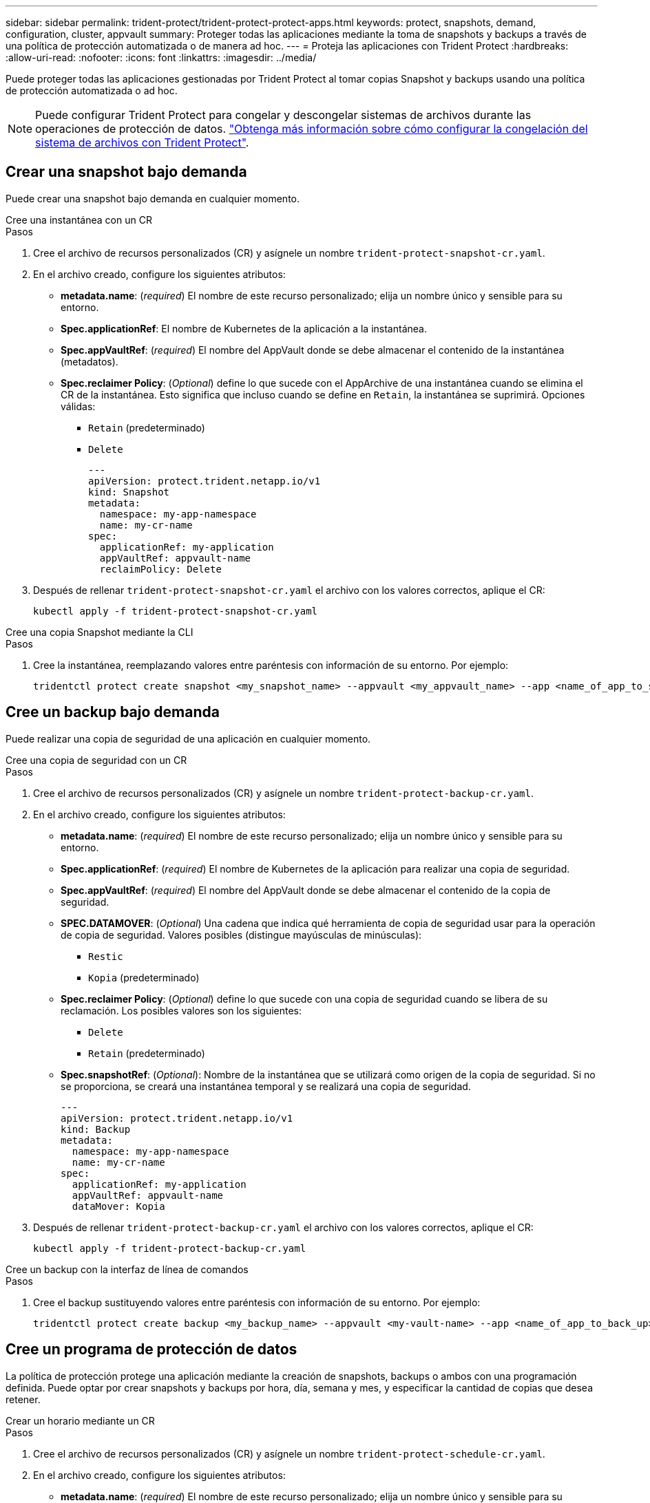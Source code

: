 ---
sidebar: sidebar 
permalink: trident-protect/trident-protect-protect-apps.html 
keywords: protect, snapshots, demand, configuration, cluster, appvault 
summary: Proteger todas las aplicaciones mediante la toma de snapshots y backups a través de una política de protección automatizada o de manera ad hoc. 
---
= Proteja las aplicaciones con Trident Protect
:hardbreaks:
:allow-uri-read: 
:nofooter: 
:icons: font
:linkattrs: 
:imagesdir: ../media/


[role="lead"]
Puede proteger todas las aplicaciones gestionadas por Trident Protect al tomar copias Snapshot y backups usando una política de protección automatizada o ad hoc.


NOTE: Puede configurar Trident Protect para congelar y descongelar sistemas de archivos durante las operaciones de protección de datos. link:trident-protect-requirements.html#protecting-data-with-kubevirt-vms["Obtenga más información sobre cómo configurar la congelación del sistema de archivos con Trident Protect"].



== Crear una snapshot bajo demanda

Puede crear una snapshot bajo demanda en cualquier momento.

[role="tabbed-block"]
====
.Cree una instantánea con un CR
--
.Pasos
. Cree el archivo de recursos personalizados (CR) y asígnele un nombre `trident-protect-snapshot-cr.yaml`.
. En el archivo creado, configure los siguientes atributos:
+
** *metadata.name*: (_required_) El nombre de este recurso personalizado; elija un nombre único y sensible para su entorno.
** *Spec.applicationRef*: El nombre de Kubernetes de la aplicación a la instantánea.
** *Spec.appVaultRef*: (_required_) El nombre del AppVault donde se debe almacenar el contenido de la instantánea (metadatos).
** *Spec.reclaimer Policy*: (_Optional_) define lo que sucede con el AppArchive de una instantánea cuando se elimina el CR de la instantánea. Esto significa que incluso cuando se define en `Retain`, la instantánea se suprimirá. Opciones válidas:
+
*** `Retain` (predeterminado)
*** `Delete`
+
[source, yaml]
----
---
apiVersion: protect.trident.netapp.io/v1
kind: Snapshot
metadata:
  namespace: my-app-namespace
  name: my-cr-name
spec:
  applicationRef: my-application
  appVaultRef: appvault-name
  reclaimPolicy: Delete
----




. Después de rellenar `trident-protect-snapshot-cr.yaml` el archivo con los valores correctos, aplique el CR:
+
[source, console]
----
kubectl apply -f trident-protect-snapshot-cr.yaml
----


--
.Cree una copia Snapshot mediante la CLI
--
.Pasos
. Cree la instantánea, reemplazando valores entre paréntesis con información de su entorno. Por ejemplo:
+
[source, console]
----
tridentctl protect create snapshot <my_snapshot_name> --appvault <my_appvault_name> --app <name_of_app_to_snapshot>
----


--
====


== Cree un backup bajo demanda

Puede realizar una copia de seguridad de una aplicación en cualquier momento.

[role="tabbed-block"]
====
.Cree una copia de seguridad con un CR
--
.Pasos
. Cree el archivo de recursos personalizados (CR) y asígnele un nombre `trident-protect-backup-cr.yaml`.
. En el archivo creado, configure los siguientes atributos:
+
** *metadata.name*: (_required_) El nombre de este recurso personalizado; elija un nombre único y sensible para su entorno.
** *Spec.applicationRef*: (_required_) El nombre de Kubernetes de la aplicación para realizar una copia de seguridad.
** *Spec.appVaultRef*: (_required_) El nombre del AppVault donde se debe almacenar el contenido de la copia de seguridad.
** *SPEC.DATAMOVER*: (_Optional_) Una cadena que indica qué herramienta de copia de seguridad usar para la operación de copia de seguridad. Valores posibles (distingue mayúsculas de minúsculas):
+
*** `Restic`
*** `Kopia` (predeterminado)


** *Spec.reclaimer Policy*: (_Optional_) define lo que sucede con una copia de seguridad cuando se libera de su reclamación. Los posibles valores son los siguientes:
+
*** `Delete`
*** `Retain` (predeterminado)


** *Spec.snapshotRef*: (_Optional_): Nombre de la instantánea que se utilizará como origen de la copia de seguridad. Si no se proporciona, se creará una instantánea temporal y se realizará una copia de seguridad.
+
[source, yaml]
----
---
apiVersion: protect.trident.netapp.io/v1
kind: Backup
metadata:
  namespace: my-app-namespace
  name: my-cr-name
spec:
  applicationRef: my-application
  appVaultRef: appvault-name
  dataMover: Kopia
----


. Después de rellenar `trident-protect-backup-cr.yaml` el archivo con los valores correctos, aplique el CR:
+
[source, console]
----
kubectl apply -f trident-protect-backup-cr.yaml
----


--
.Cree un backup con la interfaz de línea de comandos
--
.Pasos
. Cree el backup sustituyendo valores entre paréntesis con información de su entorno. Por ejemplo:
+
[source, console]
----
tridentctl protect create backup <my_backup_name> --appvault <my-vault-name> --app <name_of_app_to_back_up>
----


--
====


== Cree un programa de protección de datos

La política de protección protege una aplicación mediante la creación de snapshots, backups o ambos con una programación definida. Puede optar por crear snapshots y backups por hora, día, semana y mes, y especificar la cantidad de copias que desea retener.

[role="tabbed-block"]
====
.Crear un horario mediante un CR
--
.Pasos
. Cree el archivo de recursos personalizados (CR) y asígnele un nombre `trident-protect-schedule-cr.yaml`.
. En el archivo creado, configure los siguientes atributos:
+
** *metadata.name*: (_required_) El nombre de este recurso personalizado; elija un nombre único y sensible para su entorno.
** *SPEC.DATAMOVER*: (_Optional_) Una cadena que indica qué herramienta de copia de seguridad usar para la operación de copia de seguridad. Valores posibles (distingue mayúsculas de minúsculas):
+
*** `Restic`
*** `Kopia` (predeterminado)


** *Spec.applicationRef*: El nombre de Kubernetes de la aplicación para realizar una copia de seguridad.
** *Spec.appVaultRef*: (_required_) El nombre del AppVault donde se debe almacenar el contenido de la copia de seguridad.
** *Spec.backupRetention*: El número de copias de seguridad a retener. Cero indica que no se debe crear ningún backup.
** *Spec.snapshotRetention*: El número de instantáneas a retener. Cero indica que no se debe crear ninguna instantánea.
** *spec.granularity*: La frecuencia con la que debe ejecutarse el horario. Los posibles valores, junto con los campos asociados necesarios:
+
*** `hourly` (requiere que especifique `spec.minute`)
*** `daily` (requiere que especifique `spec.minute` y `spec.hour`)
*** `weekly` (requiere que especifique `spec.minute, spec.hour`, y `spec.dayOfWeek`)
*** `monthly` (requiere que especifique `spec.minute, spec.hour`, y `spec.dayOfMonth`)


** *Spec.dayOfMonth*: (_Optional_) El día del mes (1 - 31) en el que se debe ejecutar el horario. Este campo es necesario si la granularidad se define en `monthly`.
** *SPEC.DayOfWeek*: (_Optional_) El día de la semana (0 - 7) en el que se debe ejecutar el horario. Los valores de 0 o 7 indican el domingo. Este campo es necesario si la granularidad se define en `weekly`.
** *SPEC.HOUR*: (_Opcional_) La hora del día (0 - 23) que debe ejecutarse el horario. Este campo es necesario si la granularidad se define en `daily`, `weekly`o `monthly`.
** *Spec.minute*: (_Optional_) El minuto de la hora (0 - 59) que debe ejecutarse el horario. Este campo es necesario si la granularidad se define en `hourly`, , , `daily` `weekly`o `monthly`.
+
[source, yaml]
----
---
apiVersion: protect.trident.netapp.io/v1
kind: Schedule
metadata:
  namespace: my-app-namespace
  name: my-cr-name
spec:
  dataMover: Kopia
  applicationRef: my-application
  appVaultRef: appvault-name
  backupRetention: "15"
  snapshotRetention: "15"
  granularity: <monthly>
  dayOfMonth: "1"
  dayOfWeek: "0"
  hour: "0"
  minute: "0"
----


. Después de rellenar `trident-protect-schedule-cr.yaml` el archivo con los valores correctos, aplique el CR:
+
[source, console]
----
kubectl apply -f trident-protect-schedule-cr.yaml
----


--
.Cree una programación con la CLI
--
.Pasos
. Cree el programa de protección, reemplazando los valores entre paréntesis con información de su entorno. Por ejemplo:
+

NOTE: Puede usar `tridentctl protect create schedule --help` para ver información de ayuda detallada de este comando.

+
[source, console]
----
tridentctl protect create schedule <my_schedule_name> --appvault <my_appvault_name> --app <name_of_app_to_snapshot> --backup-retention <how_many_backups_to_retain> --data-mover <kopia_or_restic> --day-of-month <day_of_month_to_run_schedule> --day-of-week <day_of_month_to_run_schedule> --granularity <frequency_to_run> --hour <hour_of_day_to_run> --minute <minute_of_hour_to_run> --recurrence-rule <recurrence> --snapshot-retention <how_many_snapshots_to_retain>
----


--
====


== Eliminar una copia de Snapshot

Elimine las snapshots programadas o bajo demanda que ya no necesite.

.Pasos
. Elimine el CR de instantánea asociado a la instantánea:
+
[source, console]
----
kubectl delete snapshot <snapshot_name> -n my-app-namespace
----




== Eliminar una copia de seguridad

Elimine los backups programados o bajo demanda que ya no necesita.

.Pasos
. Elimine el CR de backup asociado con el backup:
+
[source, console]
----
kubectl delete backup <backup_name> -n my-app-namespace
----




== Compruebe el estado de una operación de backup

Puede usar la línea de comandos para comprobar el estado de una operación de backup que está en curso, se completa o tiene errores.

.Pasos
. Utilice el siguiente comando para recuperar el estado de la operación de copia de seguridad, sustituyendo los valores entre corchetes por información de su entorno:
+
[source, console]
----
kubectl get backup -n <namespace_name> <my_backup_cr_name> -o jsonpath='{.status}'
----




== Permita el backup y la restauración para las operaciones de azure-NetApp-files (ANF)

Si ha instalado Trident Protect, puede habilitar la funcionalidad de backup y restauración con gestión eficiente del espacio para back-ends de almacenamiento que utilizan la clase de almacenamiento azure-NetApp-files y se crearon antes de Trident 24,06. Esta funcionalidad funciona con volúmenes NFSv4 y no consume espacio adicional del pool de capacidad.

.Antes de empezar
Asegúrese de lo siguiente:

* Ha instalado Trident Protect.
* Debe haber definido una aplicación en Trident Protect. Esta aplicación tendrá funcionalidad de protección limitada hasta que complete este procedimiento.
*  `azure-netapp-files`Seleccionó como clase de almacenamiento predeterminada para el back-end de almacenamiento.


.Expanda para obtener pasos de configuración
[%collapsible]
====
. Haga lo siguiente en Trident si el volumen ANF se creó antes de actualizar a Trident 24,10:
+
.. Habilite el directorio de instantáneas para cada VP basado en azure-NetApp-files y asociado con la aplicación:
+
[source, console]
----
tridentctl update volume <pv name> --snapshot-dir=true -n trident
----
.. Confirme que el directorio de snapshots se haya habilitado para cada VP asociado:
+
[source, console]
----
tridentctl get volume <pv name> -n trident -o yaml | grep snapshotDir
----
+
Respuesta:

+
[listing]
----
snapshotDirectory: "true"
----
+
Cuando no se habilita el directorio Snapshot, Trident Protect elige la funcionalidad normal de backup, que consume temporalmente el espacio del pool de capacidad durante el proceso de backup. En este caso, asegúrese de que haya espacio suficiente disponible en el pool de capacidad para crear un volumen temporal del tamaño del volumen del que se va a realizar el backup.





.Resultado
La aplicación está lista para backup y restauración con Trident Protect. Otras aplicaciones también pueden utilizar cada RVP para realizar backups y restauraciones de datos.

====
